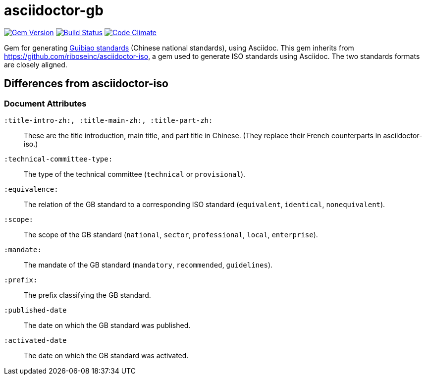 = asciidoctor-gb

image:https://img.shields.io/gem/v/asciidoctor-gb.svg["Gem Version", link="https://rubygems.org/gems/asciidoctor-gb"]
image:https://img.shields.io/travis/riboseinc/asciidoctor-gb/master.svg["Build Status", link="https://travis-ci.org/riboseinc/asciidoctor-gb"]
image:https://codeclimate.com/github/riboseinc/asciidoctor-gb/badges/gpa.svg["Code Climate", link="https://codeclimate.com/github/riboseinc/asciidoctor-gb"]

Gem for generating https://en.wikipedia.org/wiki/Guobiao_standards[Guibiao standards]
(Chinese national standards), using Asciidoc. This gem inherits from 
https://github.com/riboseinc/asciidoctor-iso, a gem used to generate ISO standards
using Asciidoc. The two standards formats are closely aligned.

== Differences from asciidoctor-iso

=== Document Attributes

`:title-intro-zh:, :title-main-zh:, :title-part-zh:`:: These are the title introduction, main title, and part title in Chinese. (They replace their French counterparts in asciidoctor-iso.)
`:technical-committee-type:`:: The type of the technical committee (`technical` or `provisional`).
`:equivalence:`:: The relation of the GB standard to a corresponding ISO standard (`equivalent`, `identical`, `nonequivalent`).
`:scope:`:: The scope of the GB standard (`national`, `sector`, `professional`, `local`, `enterprise`).
`:mandate:`:: The mandate of the GB standard (`mandatory`, `recommended`, `guidelines`).
`:prefix:`:: The prefix classifying the GB standard.
`:published-date`:: The date on which the GB standard was published.
`:activated-date`:: The date on which the GB standard was activated.
